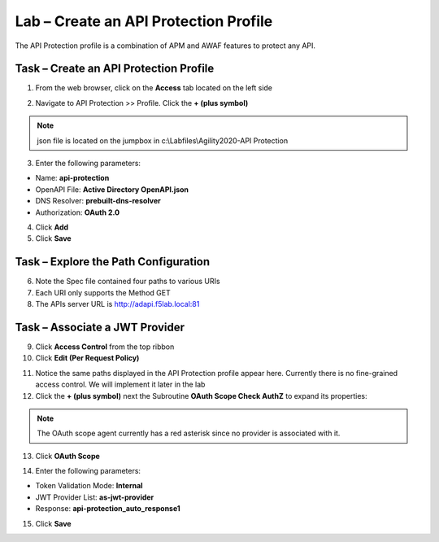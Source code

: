 Lab – Create an API Protection Profile
======================================

The API Protection profile is a combination of APM and AWAF features to protect any API.


Task – Create an API Protection Profile
---------------------------------------

1. From the web browser, click on the **Access** tab located on the left side

|image0|

2. Navigate to API Protection >> Profile. Click the **+ (plus symbol)**

|image11|

.. note :: json file is located on the jumpbox in c:\\Labfiles\\Agility2020-API Protection

3. Enter the following parameters:

- Name: **api-protection**
- OpenAPI File: **Active Directory OpenAPI.json**
- DNS Resolver: **prebuilt-dns-resolver**
- Authorization: **OAuth 2.0**

4. Click **Add**

5. Click **Save**

|image12|


Task – Explore the Path Configuration
-------------------------------------

6. Note the Spec file contained four paths to various URIs

7. Each URI only supports the Method GET

8. The APIs server URL is http://adapi.f5lab.local:81

|image13|


Task – Associate a JWT Provider
-------------------------------

9. Click **Access Control** from the top ribbon

10. Click **Edit (Per Request Policy)**

|image14|

11. Notice the same paths displayed in the API Protection profile appear here. Currently there is no fine-grained access control.  We will implement it later in the lab

12. Click the **+ (plus symbol)** next the Subroutine **OAuth Scope Check AuthZ** to expand its properties:

|image15|

.. note :: The OAuth scope agent currently has a red asterisk since no provider is associated with it.

13. Click **OAuth Scope**

|image16|

14. Enter the following parameters:

- Token Validation Mode: **Internal**
- JWT Provider List: **as-jwt-provider**
- Response: **api-protection_auto_response1**

15. Click **Save**

|image17|



.. |image0| image:: /_static/class1/module2/image000.png
	:width: 800px
.. |image1| image:: /_static/class1/module2/image001.png
	
.. |image2| image:: /_static/class1/module2/image002.png
.. |image3| image:: /_static/class1/module2/image003.png
.. |image4| image:: /_static/class1/module2/image004.png
.. |image5| image:: /_static/class1/module2/image005.png
	:width: 800px
.. |image6| image:: /_static/class1/module2/image006.png
	:width: 800px	
.. |image7| image:: /_static/class1/module2/image007.png

.. |image8| image:: /_static/class1/module2/image008.png
.. |image9| image:: /_static/class1/module2/image009.png
.. |image10| image:: /_static/class1/module2/image010.png
.. |image11| image:: /_static/class1/module2/image011.png
.. |image12| image:: /_static/class1/module2/image012.png
	:width: 800px	
.. |image13| image:: /_static/class1/module2/image013.png
	:width: 800px	
.. |image14| image:: /_static/class1/module2/image014.png
	:width: 800px	
.. |image15| image:: /_static/class1/module2/image015.png
	:width: 800px	
.. |image16| image:: /_static/class1/module2/image016.png
	:width: 800px	
.. |image17| image:: /_static/class1/module2/image017.png
	:width: 800px
	

